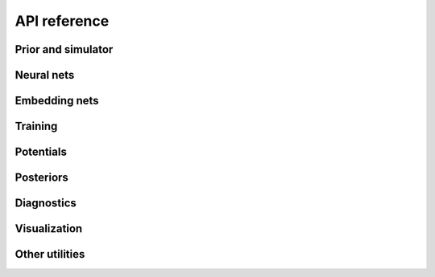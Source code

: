 API reference
=============

Prior and simulator
-------------------

.. autosummary::
   :toctree: reference/_autosummary
   :nosignatures:

   sbi.utils.process_prior
   sbi.utils.process_simulator
   sbi.utils.BoxUniform
   sbi.utils.MultipleIndependent
   sbi.utils.RestrictedPrior
   sbi.utils.RestrictionEstimator
   sbi.inference.simulate_for_sbi


Neural nets
-----------

.. autosummary::
   :toctree: reference/_autosummary
   :nosignatures:

   sbi.neural_nets.posterior_nn
   sbi.neural_nets.likelihood_nn
   sbi.neural_nets.classifier_nn
   sbi.neural_nets.flowmatching_nn
   sbi.neural_nets.posterior_score_nn
   sbi.neural_nets.simformer_score_nn
   sbi.neural_nets.simformer_flow_nn
   sbi.neural_nets.marginal_nn


Embedding nets
--------------

.. autosummary::
   :toctree: reference/_autosummary
   :nosignatures:

   sbi.neural_nets.embedding_nets.CausalCNNEmbedding
   sbi.neural_nets.embedding_nets.CNNEmbedding
   sbi.neural_nets.embedding_nets.FCEmbedding
   sbi.neural_nets.embedding_nets.LRUEmbedding
   sbi.neural_nets.embedding_nets.PermutationInvariantEmbedding
   sbi.neural_nets.embedding_nets.ResNetEmbedding1D
   sbi.neural_nets.embedding_nets.ResNetEmbedding2D


Training
--------

.. autosummary::
   :toctree: reference/_autosummary
   :nosignatures:

   sbi.inference.NPE_C
   sbi.inference.NPE_A
   sbi.inference.FMPE
   sbi.inference.NPSE
   sbi.inference.Simformer
   sbi.inference.FlowMatchingSimformer
   sbi.inference.NLE_A
   sbi.inference.NRE_A
   sbi.inference.NRE_B
   sbi.inference.NRE_C
   sbi.inference.BNRE
   sbi.inference.MCABC
   sbi.inference.SMCABC


Potentials
----------

.. autosummary::
   :toctree: reference/_autosummary
   :nosignatures:

   sbi.inference.posterior_estimator_based_potential
   sbi.inference.likelihood_estimator_based_potential
   sbi.inference.ratio_estimator_based_potential
   sbi.inference.vector_field_estimator_based_potential


Posteriors
----------

.. autosummary::
   :toctree: reference/_autosummary
   :nosignatures:

   sbi.inference.DirectPosterior
   sbi.inference.ImportanceSamplingPosterior
   sbi.inference.MCMCPosterior
   sbi.inference.RejectionPosterior
   sbi.inference.VectorFieldPosterior
   sbi.inference.VIPosterior
   sbi.inference.EnsemblePosterior


Diagnostics
-----------

.. autosummary::
   :toctree: reference/_autosummary
   :nosignatures:

   sbi.diagnostics.run_sbc
   sbi.diagnostics.check_sbc
   sbi.analysis.sbc_rank_plot
   sbi.diagnostics.run_tarp
   sbi.diagnostics.check_tarp
   sbi.analysis.plot_tarp
   sbi.diagnostics.LC2ST
   sbi.analysis.pp_plot_lc2st
   sbi.diagnostics.get_nltp
   sbi.analysis.pp_plot
   sbi.inference.MarginalTrainer
   sbi.diagnostics.calc_misspecification_logprob
   sbi.diagnostics.calc_misspecification_mmd


Visualization
-------------

.. autosummary::
   :toctree: reference/_autosummary
   :nosignatures:

   sbi.analysis.pairplot
   sbi.analysis.marginal_plot
   sbi.analysis.conditional_pairplot


Other utilities
---------------

.. autosummary::
   :toctree: reference/_autosummary
   :nosignatures:

   sbi.utils.get_density_thresholder
   sbi.utils.transformed_potential
   sbi.utils.mcmc_transform
   sbi.analysis.conditional_corrcoeff
   sbi.analysis.conditional_potential
   sbi.analysis.ActiveSubspace
